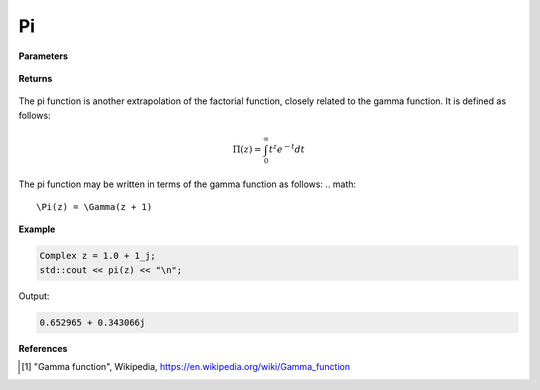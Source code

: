 
Pi
=====

.. cpp:function:: constexpr Complex pi(const Complex& z) noexcept

   Evaluates the pi function [1]_ for a complex input.

**Parameters**

    .. cpp:var:: const Complex& z

        A complex number. 

**Returns**

    .. cpp:type:: Complex

        A complex number. 

The pi function is another extrapolation of the factorial function, closely related to the gamma function. 
It is defined as follows: 

.. math::
   \Pi(z) = \int_{0}^{\infty} t^{z}e^{-t}dt

The pi function may be written in terms of the gamma function as follows: 
.. math::
   \Pi(z) = \Gamma(z + 1)


**Example**

.. code-block:: cpp

   Complex z = 1.0 + 1_j;
   std::cout << pi(z) << "\n";

Output:

.. code-block:: cpp

   0.652965 + 0.343066j

**References**

.. [1] "Gamma function", Wikipedia,
        https://en.wikipedia.org/wiki/Gamma_function